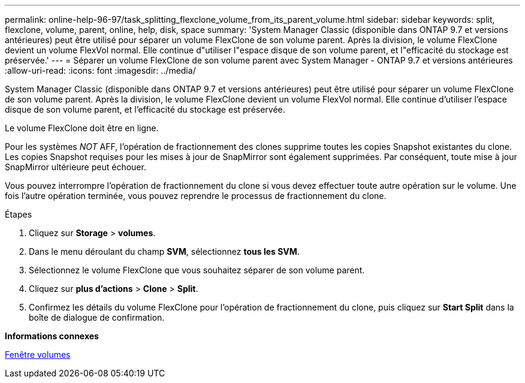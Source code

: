 ---
permalink: online-help-96-97/task_splitting_flexclone_volume_from_its_parent_volume.html 
sidebar: sidebar 
keywords: split, flexclone, volume, parent, online, help, disk, space 
summary: 'System Manager Classic (disponible dans ONTAP 9.7 et versions antérieures) peut être utilisé pour séparer un volume FlexClone de son volume parent. Après la division, le volume FlexClone devient un volume FlexVol normal. Elle continue d"utiliser l"espace disque de son volume parent, et l"efficacité du stockage est préservée.' 
---
= Séparer un volume FlexClone de son volume parent avec System Manager - ONTAP 9.7 et versions antérieures
:allow-uri-read: 
:icons: font
:imagesdir: ../media/


[role="lead"]
System Manager Classic (disponible dans ONTAP 9.7 et versions antérieures) peut être utilisé pour séparer un volume FlexClone de son volume parent. Après la division, le volume FlexClone devient un volume FlexVol normal. Elle continue d'utiliser l'espace disque de son volume parent, et l'efficacité du stockage est préservée.

Le volume FlexClone doit être en ligne.

Pour les systèmes _NOT_ AFF, l'opération de fractionnement des clones supprime toutes les copies Snapshot existantes du clone. Les copies Snapshot requises pour les mises à jour de SnapMirror sont également supprimées. Par conséquent, toute mise à jour SnapMirror ultérieure peut échouer.

Vous pouvez interrompre l'opération de fractionnement du clone si vous devez effectuer toute autre opération sur le volume. Une fois l'autre opération terminée, vous pouvez reprendre le processus de fractionnement du clone.

.Étapes
. Cliquez sur *Storage* > *volumes*.
. Dans le menu déroulant du champ *SVM*, sélectionnez *tous les SVM*.
. Sélectionnez le volume FlexClone que vous souhaitez séparer de son volume parent.
. Cliquez sur *plus d'actions* > *Clone* > *Split*.
. Confirmez les détails du volume FlexClone pour l'opération de fractionnement du clone, puis cliquez sur *Start Split* dans la boîte de dialogue de confirmation.


*Informations connexes*

xref:reference_volumes_window.adoc[Fenêtre volumes]
